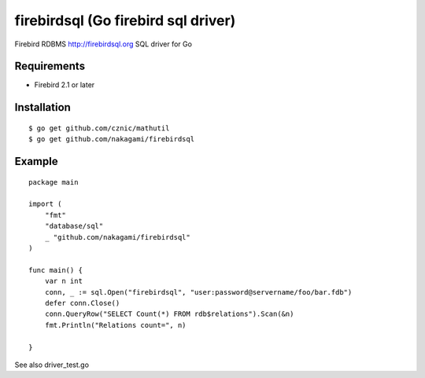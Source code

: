 ======================================
firebirdsql (Go firebird sql driver)
======================================

Firebird RDBMS http://firebirdsql.org SQL driver for Go

Requirements
-------------

* Firebird 2.1 or later

Installation
-------------

::

   $ go get github.com/cznic/mathutil
   $ go get github.com/nakagami/firebirdsql


Example
-------------

::

   package main

   import (
       "fmt"
       "database/sql"
       _ "github.com/nakagami/firebirdsql"
   )

   func main() {
       var n int
       conn, _ := sql.Open("firebirdsql", "user:password@servername/foo/bar.fdb")
       defer conn.Close()
       conn.QueryRow("SELECT Count(*) FROM rdb$relations").Scan(&n)
       fmt.Println("Relations count=", n)

   }


See also driver_test.go
